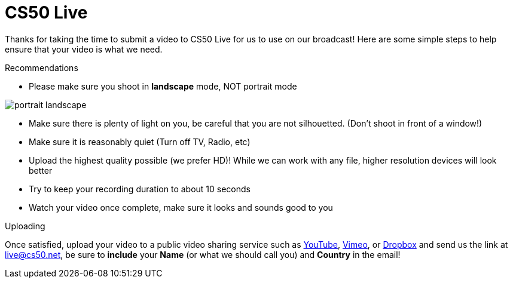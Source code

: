 = CS50 Live

Thanks for taking the time to submit a video to CS50 Live for us to use on our broadcast!  Here are some simple steps to help ensure that your video is what we need.

.Recommendations
* Please make sure you shoot in *landscape* mode, NOT portrait mode

image:http://www.papersizes.org/images/portrait-landscape.gif[]

* Make sure there is plenty of light on you, be careful that you are not silhouetted. (Don't shoot in front of a window!)
* Make sure it is reasonably quiet (Turn off TV, Radio, etc)
* Upload the highest quality possible (we prefer HD)!  While we can work with any file, higher resolution devices will look better
* Try to keep your recording duration to about 10 seconds
* Watch your video once complete, make sure it looks and sounds good to you

.Uploading
Once satisfied, upload your video to a public video sharing service such as link:http://youtube.com[YouTube], link:http://vimeo.com[Vimeo], or link:http://dropbox.com[Dropbox] and send us the link at mailto:live@cs50.net[live@cs50.net], be sure to *include* your *Name* (or what we should call you) and *Country* in the email!

